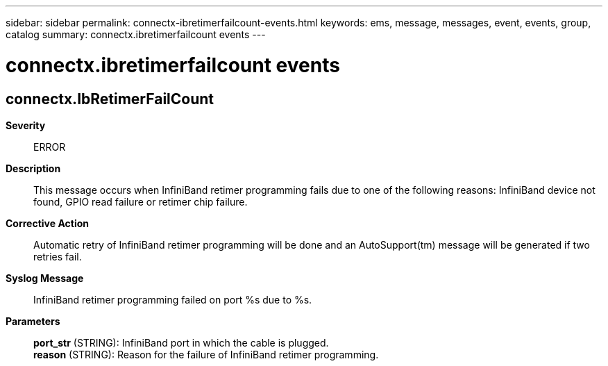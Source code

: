 ---
sidebar: sidebar
permalink: connectx-ibretimerfailcount-events.html
keywords: ems, message, messages, event, events, group, catalog
summary: connectx.ibretimerfailcount events
---

= connectx.ibretimerfailcount events
:toclevels: 1
:hardbreaks:
:nofooter:
:icons: font
:linkattrs:
:imagesdir: ./media/

== connectx.IbRetimerFailCount
*Severity*::
ERROR
*Description*::
This message occurs when InfiniBand retimer programming fails due to one of the following reasons: InfiniBand device not found, GPIO read failure or retimer chip failure.
*Corrective Action*::
Automatic retry of InfiniBand retimer programming will be done and an AutoSupport(tm) message will be generated if two retries fail.
*Syslog Message*::
InfiniBand retimer programming failed on port %s due to %s.
*Parameters*::
*port_str* (STRING): InfiniBand port in which the cable is plugged.
*reason* (STRING): Reason for the failure of InfiniBand retimer programming.
